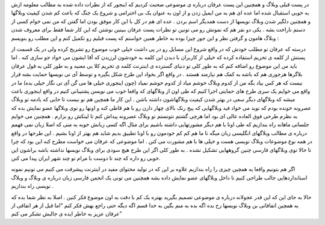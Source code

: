 .. title: همبستگی وبلاگهای IT بخش دوم .. date: 2007/9/26 0:53:21

.. raw:: html

   <html>

.. raw:: html

   <body>

.. raw:: html

   <p>

در پست قبلی وبلاگ و همچنین این پست عرفان درباره ی موضوعی صحبت کردیم که
اینجور که از نظرات داده شده به مطالب معلومه ازش به خوبی استقبال شده اما
عده ای هم به من ایمیل زدن و از اون به عنوان یک بی احترامی و شروع یک جنگ
که باعث کم شدن کیفیت وبلاگها و همچنین دلگیر شدن وبلاگ نویسها از دست
همدیگر اسم بردن . عده ای هم در کل با این کار موفق بودن اما گفتن که من
نمی خوام کسی از دستم ناراحت بشه . یکی دو نفر هم که نمونش رو می تونین تو
نظرات پست عرفان ببینین نوشتن که این کار شما فقط برای معروف شدن وبلاگ
هامون و گرفتن نظر و این جور چیزا بوده به خاطر همین خواستم که پست قبلیم
رو تکمیل کنم و این مطلب رو بنویسم :

.. raw:: html

   </p>

.. raw:: html

   <p dir="rtl" align="justify">

درسته که عرفان تو مطلب خودش که در واقع شروع این مسایل رو در پی داشت خیلی
خوب موضوع رو تشریح کرده ولی در یک قسمت از پستش از کلمه ی تحریم استفاده
کرده که خیلی از کاربران با دیدن این کلمه به خودشون لرزیدن که آقا ایشون
می خواد جو سازی کنه . اما باید من این موضوع رو اضافه کنم که به طور کلی
تو دنیای گسترده ی اینترنت کلمه ی تحریم کلا بی معنیه و به طور کلی به قول
عرفان بلاگرها هرجوری هم که باشه به کمک هم نیازمند هستند . در واقع اگر
بخواد این طرح شکل بگیره و توسط آی تی نویسها حمایت بشه قرار نیست که هر کس
بیاد بگه من از کدوم وبلاگ خوشم میاد از کدوم خوشم نمیاد (چون اینجوری خیلی
ها می گن آی تی نگار خیلی بده) ما در واقع می خوایم یک سری طرح های حمایتی
اجرا کنیم که طی اون از وبلاگهای که واقعا خوب می نویسن پشتیبانی کنیم در
واقع اینجوری باعث میشه که وبلاگهای دیگر سعی در بهتر شدن کیفیت وبلاگهاشون
داشته باشن . این کار ما همچین هم نو نیست تا جایی که یادمه تو وبلاگ
عصرونه خونده بودم که نوید می خواد فید وبلاگهایی که پیج رنک بالای چهار
دارن رو با هم قاطی کنه و اونها رو توی وبلاگها عضو نمایش بده که به نظرم
طرحی فوق العاده عالی ای بود اما هرچی گشتم نتونستم تو وبلاگ عصرونه پیداش
کنم تا لینکش رو بزارم . همچنین می خوایم جلساتی ماهانه راه بندازیم که طی
اونا با هم دیگر مشورتهایی داشته باشیم برای مثال اگه کسی زبانش خوبه به
منی که اصلا زبان نمی فهمم درباره ی مطالب وبلاگهای انگلیسی زبان میگه تا
ما هم کم کم خودمون رو با اونا تطبیق بدیم شاید هم بهتر از اونا بشیم . این
طرحها در واقع در همه نوع موضوعات وبلاگ نویسی هست و خیلی ها با هم مشورت
می کنن . اما موضوعی که عرفان می خواست مطرح کنه این بود که چرا تا حالا
توی وبلاگهای فارسی چنین گروههایی تشکیل نشده . به طور کلی اگر این طرح هیچ
سودی برای وبلاگ نویسها نداشته باشه براشون این خوبی رو داره که چند تا
دوست با مرام تو چند شهر ایران پیدا می کنن.

.. raw:: html

   </p>

.. raw:: html

   <p dir="rtl" align="justify">

اگر هم بتونیم واقعا یه همچین چیزی را راه بندازیم علاوه بر این که در
تولید محتوای مفید در اینترنت پیشرفت می کنیم می تونیم نمونه استانداردهایی
جالب طراحی کنیم تا داخل وبلاگهای عضو نمایش داده بشه همچنین می تونی یک
انجمن فارسی زبان درباره ی وبلاگ و وبلاگ نویسی راه بندازیم .

.. raw:: html

   </p>

.. raw:: html

   <p dir="rtl" align="justify">

حالا به جای این که این قدر عجولانه درباره ی موضوعی تصمیم بگیرید بهتره یک
کم با دقت به اون موضوع فکر کنین . اصلا به نظر شما بده که یه همچین
اتفاقاتی بن وبلاگ نویسها رخ بده اگه بده به منم بگین به خدا قسم اگه دیگه
حتی راجع بهش فکر کنم “اما قبل از هر اتفاقی از عرفان عزیز به خاطر ایده ی
جالبش تشکر می کنم”

.. raw:: html

   </p>

.. raw:: html

   </body>

.. raw:: html

   </html>
